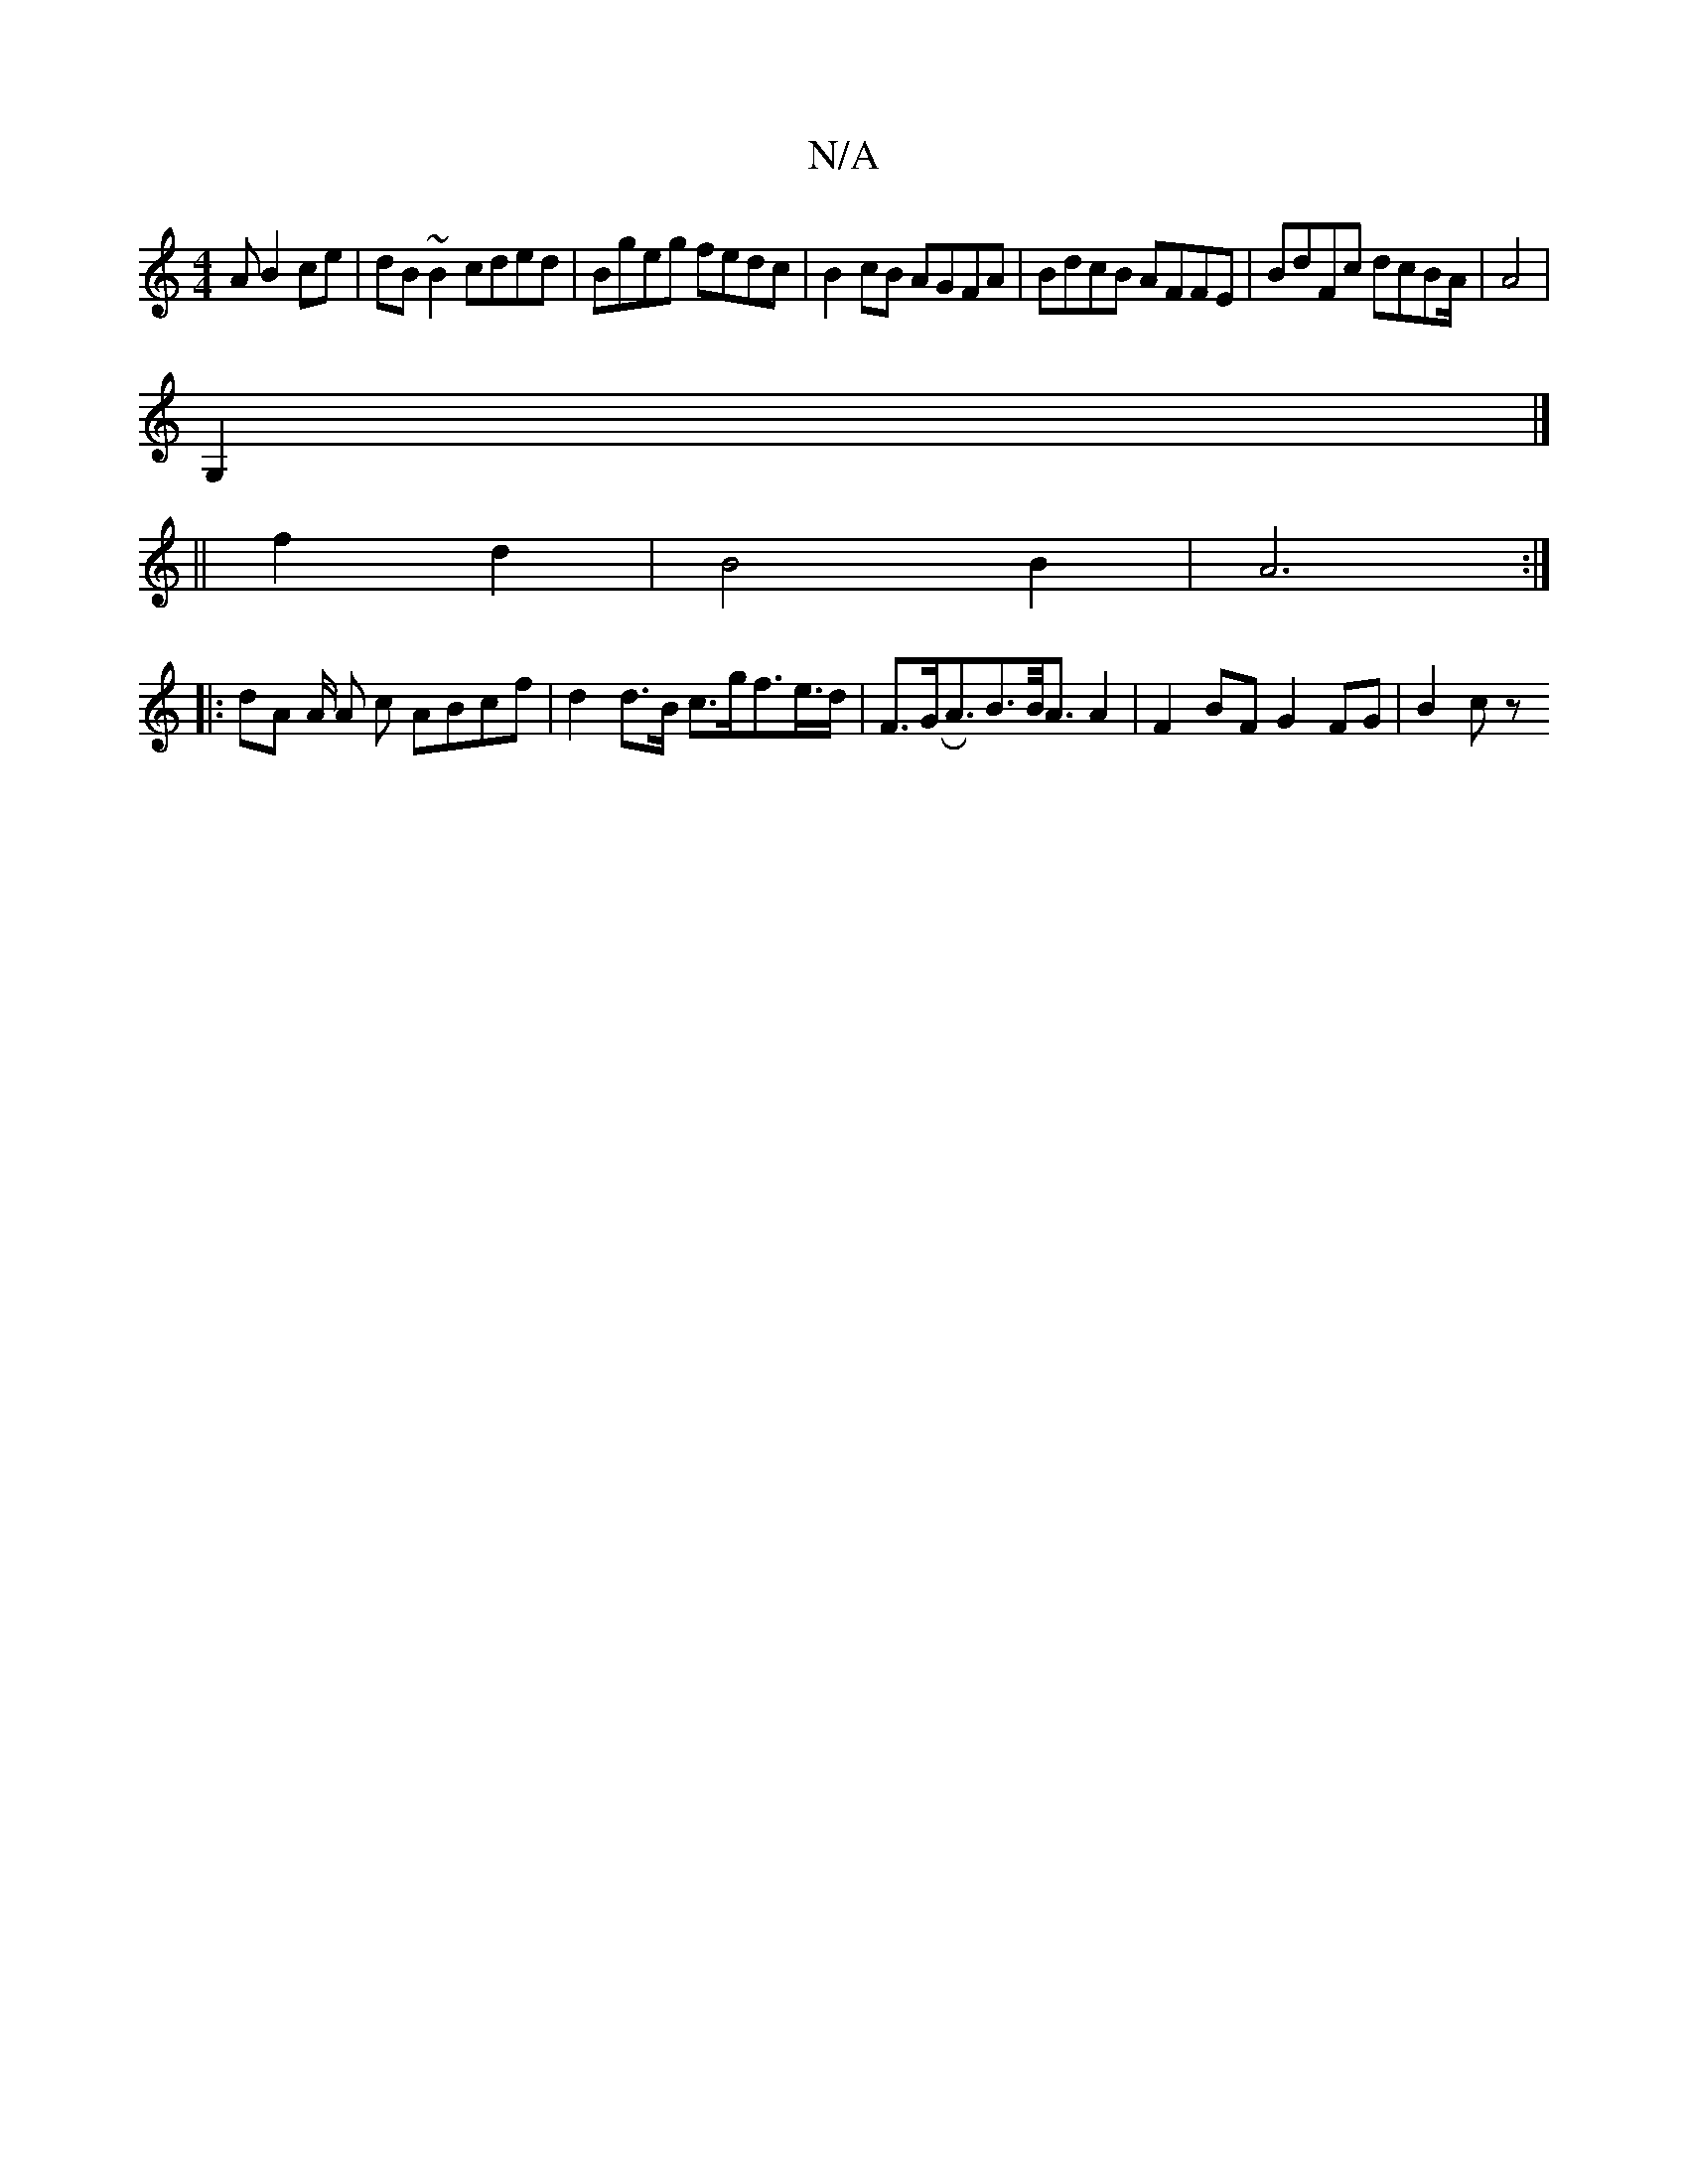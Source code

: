 X:1
T:N/A
M:4/4
R:N/A
K:Cmajor
A B2 ce | dB ~B2 cded | Bgeg fedc |B2 cB AGFA | BdcB AFFE | BdFc dcBA/ | A4 |
G,2 |] 
K: Mg3/2 
|| f2 d2 | B4 B2 | A6 :|
|: dA A/2 A c ABcf | d2 d>B c>gf>e>d | F>GRA>B2>B/2A3/2A2 | F2 BF G2 FG | B2 cz